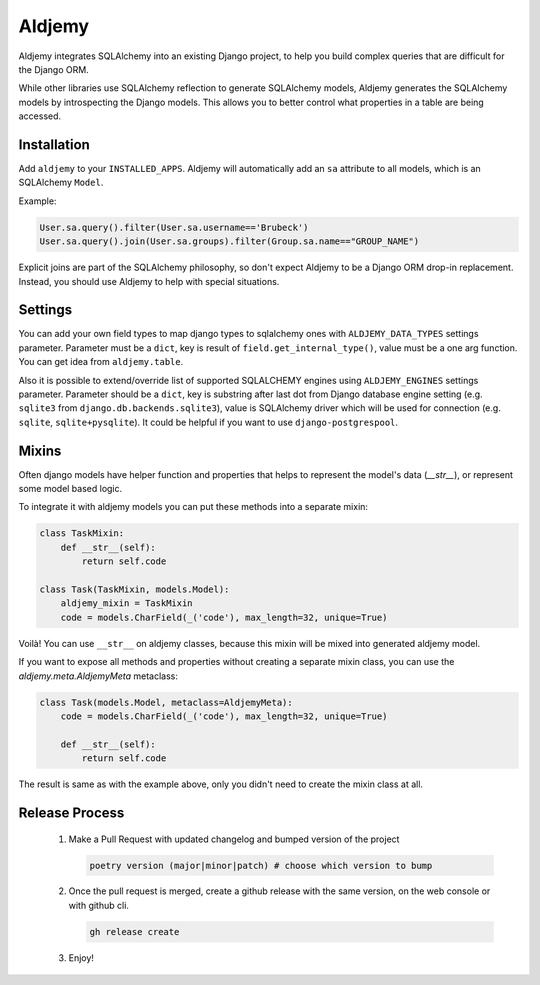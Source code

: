 =======
Aldjemy
=======

.. image:: https://raw.githubusercontent.com/aldjemy/aldjemy/main/logo.png
   :alt: Aldjemy Logo

|pypi_version| |pypi_license|


Aldjemy integrates SQLAlchemy into an existing Django project,
to help you build complex queries that are difficult for the Django ORM.

While other libraries use SQLAlchemy reflection to generate SQLAlchemy models,
Aldjemy generates the SQLAlchemy models by introspecting the Django models.
This allows you to better control what properties in a table are being accessed.


Installation
------------

Add ``aldjemy`` to your ``INSTALLED_APPS``.
Aldjemy will automatically add an ``sa`` attribute to all models,
which is an SQLAlchemy ``Model``.

Example:

.. code-block:: python

    User.sa.query().filter(User.sa.username=='Brubeck')
    User.sa.query().join(User.sa.groups).filter(Group.sa.name=="GROUP_NAME")

Explicit joins are part of the SQLAlchemy philosophy,
so don't expect Aldjemy to be a Django ORM drop-in replacement.
Instead, you should use Aldjemy to help with special situations.


Settings
--------

You can add your own field types to map django types to sqlalchemy ones with
``ALDJEMY_DATA_TYPES`` settings parameter.
Parameter must be a ``dict``, key is result of ``field.get_internal_type()``,
value must be a one arg function. You can get idea from ``aldjemy.table``.

Also it is possible to extend/override list of supported SQLALCHEMY engines
using ``ALDJEMY_ENGINES`` settings parameter.
Parameter should be a ``dict``, key is substring after last dot from
Django database engine setting (e.g. ``sqlite3`` from ``django.db.backends.sqlite3``),
value is SQLAlchemy driver which will be used for connection (e.g. ``sqlite``, ``sqlite+pysqlite``).
It could be helpful if you want to use ``django-postgrespool``.


Mixins
------

Often django models have helper function and properties that helps to
represent the model's data (`__str__`), or represent some model based logic.

To integrate it with aldjemy models you can put these methods into a separate mixin:

.. code-block:: python

    class TaskMixin:
        def __str__(self):
            return self.code

    class Task(TaskMixin, models.Model):
        aldjemy_mixin = TaskMixin
        code = models.CharField(_('code'), max_length=32, unique=True)

Voilà! You can use ``__str__`` on aldjemy classes, because this mixin will be
mixed into generated aldjemy model.

If you want to expose all methods and properties without creating a
separate mixin class, you can use the `aldjemy.meta.AldjemyMeta`
metaclass:

.. code-block:: python

    class Task(models.Model, metaclass=AldjemyMeta):
        code = models.CharField(_('code'), max_length=32, unique=True)

        def __str__(self):
            return self.code

The result is same as with the example above, only you didn't need to
create the mixin class at all.

Release Process
---------------

 1. Make a Pull Request with updated changelog and bumped version of the project

    .. code-block:: bash

       poetry version (major|minor|patch) # choose which version to bump

 2. Once the pull request is merged, create a github release with the same version, on the web console or with github cli.

    .. code-block:: bash

       gh release create

 3. Enjoy!

.. |pypi_version| image:: https://img.shields.io/pypi/v/aldjemy.svg?style=flat-square
    :target: https://pypi.python.org/pypi/aldjemy
    :alt: Downloads

.. |pypi_license| image:: https://img.shields.io/pypi/l/aldjemy.svg?style=flat-square
    :target: https://pypi.python.org/pypi/aldjemy
    :alt: Downloads
